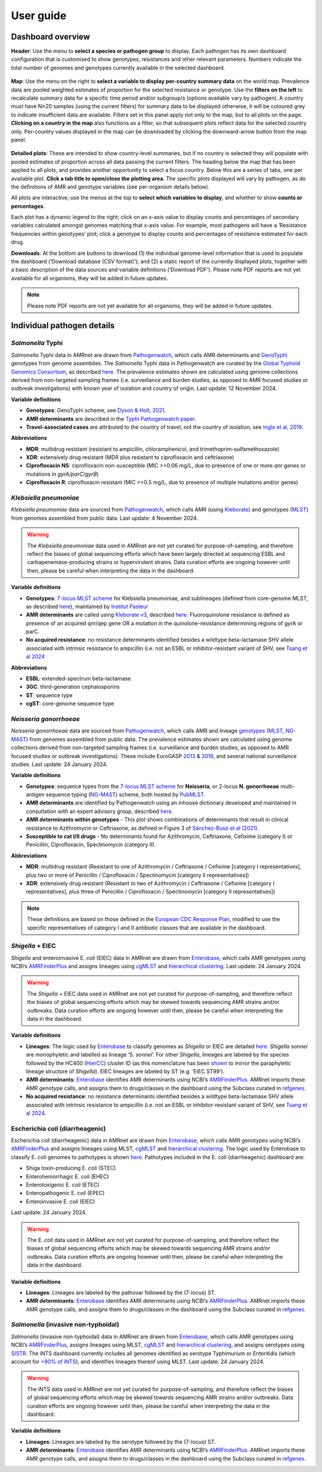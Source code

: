 User guide
====================

Dashboard overview
------------------

**Header**: Use the menu to **select a species or pathogen group** to display. Each pathogen has its own dashboard configuration that is customised to show genotypes, resistances and other relevant parameters. Numbers indicate the total number of genomes and genotypes currently available in the selected dashboard. 

.. figure:: assets/header.png
   :width: 100%
   :align: center
   :alt: header



**Map**: Use the menu on the right to **select a variable to display per-country summary data** on the world map. Prevalence data are pooled weighted estimates of proportion for the selected resistance or genotype. Use the **filters on the left** to recalculate summary data for a specific time period and/or subgroup/s (options available vary by pathogen). A country must have N≥20 samples (using the current filters) for summary data to be displayed otherwise, it will be coloured grey to indicate insufficient data are available.
Filters set in this panel apply not only to the map, but to all plots on the page. **Clicking on a country in the map** also functions as a filter, so that subsequent plots reflect data for the selected country only. Per-country values displayed in the map can be downloaded by clicking the downward-arrow button from the map panel.

.. figure:: assets/map.png
   :width: 100%
   :align: center
   :alt: map




.. figure:: assets/filter.png
   :width: 100%
   :align: center
   :alt: filter



**Detailed plots**: These are intended to show country-level summaries, but if no country is selected they will populate with pooled estimates of proportion across all data passing the current filters. The heading below the map  that has been applied to all plots, and provides another opportunity to select a focus country. Below this are a series of tabs, one per available plot. **Click a tab title to open/close the plotting area**. The specific plots displayed will vary by pathogen, as do the definitions of AMR and genotype variables (see per-organism details below). 

All plots are interactive; use the menus at the top to **select which variables to display**, and whether to show **counts or percentages**. 

Each plot has a dynamic legend to the right; click on an x-axis value to display counts and percentages of secondary variables calculated amongst genomes matching that x-axis value. For example, most pathogens will have a ‘Resistance frequencies within genotypes’ plot; click a genotype to display counts and percentages of resistance estimated for each drug.

**Downloads**: At the bottom are buttons to download (1) the individual genome-level information that is used to populate the dashboard (‘Download database (CSV format)’); and (2) a static report of the currently displayed plots, together with a basic description of the data sources and variable definitions (‘Download PDF’). Please note PDF reports are not yet available for all organisms, they will be added in future updates.

.. figure::  assets/downloads.png
   :width: 100%
   :align: center
   :alt: downloads





.. note:: 
   Please note PDF reports are not yet available for all organisms, they will be added in future updates.

Individual pathogen details
---------------------------

*Salmonella* Typhi
~~~~~~~~~~~~~~~~~~

*Salmonella* Typhi data in AMRnet are drawn from `Pathogenwatch <http://Pathogen.watch>`__, which calls AMR determinants and `GenoTyphi <https://doi.org/10.1093/infdis/jiab414>`_ genotypes from genome assemblies. The *Salmonella* Typhi data in Pathogenwatch are curated by the `Global Typhoid Genomics Consortium <https://www.typhoidgenomics.org>`_, as described `here <https://doi.org/10.7554/eLife.85867>`_. The prevalence estimates shown are calculated using genome collections derived from non-targeted sampling frames (i.e. surveillance and burden studies, as opposed to AMR focused studies or outbreak investigations) with known year of isolation and country of origin. Last update: 12 November 2024.

**Variable definitions**

- **Genotypes**: GenoTyphi scheme, see `Dyson & Holt, 2021 <https://doi.org/10.1093/infdis/jiab414>`_.
- **AMR determinants** are described in the `Typhi Pathogenwatch paper <https://doi.org/10.1038/s41467-021-23091-2>`_.
- **Travel-associated cases** are attributed to the country of travel, not the country of isolation, see `Ingle et al, 2019 <https://doi.org/10.1371/journal.pntd.0007620>`_.

**Abbreviations**

- **MDR**: multidrug resistant (resistant to ampicillin, chloramphenicol, and trimethoprim-sulfamethoxazole)
- **XDR**: extensively drug resistant (MDR plus resistant to ciprofloxacin and ceftriaxone)
- **Ciprofloxacin NS**: ciprofloxacin non-susceptible (MIC >=0.06 mg/L, due to presence of one or more *qnr* genes or mutations in *gyrA/parC/gyrB*)
- **Ciprofloxacin R**: ciprofloxacin resistant (MIC >=0.5 mg/L, due to presence of multiple mutations and/or genes)

*Klebsiella pneumoniae*
~~~~~~~~~~~~~~~~~~~~~~~
*Klebsiella pneumoniae* data are sourced from `Pathogenwatch <https://doi.org/10.1093/cid/ciab784>`__, which calls AMR (using `Kleborate <https://github.com/klebgenomics/Kleborate>`_) and genotypes (`MLST <https://doi.org/10.1128/jcm.43.8.4178-4182.2005>`__) from genomes assembled from public data. Last update: 4 November 2024.

.. warning:: The *Klebsiella pneumoniae* data used in AMRnet are not yet curated for purpose-of-sampling, and therefore reflect the biases of global sequencing efforts which have been largely directed at sequencing ESBL and carbapenemase-producing strains or hypervirulent strains. Data curation efforts are ongoing however until then, please be careful when interpreting the data in the dashboard.

**Variable definitions**

- **Genotypes**: `7-locus MLST scheme <https://doi.org/10.1128/jcm.43.8.4178-4182.2005>`_ for Klebsiella pneumoniae, and sublineages (defined from core-genome MLST, as described `here <https://doi.org/10.1093/molbev/msac135>`__), maintained by `Institut Pasteur <https://bigsdb.pasteur.fr/klebsiella/>`_
- **AMR determinants** are called using `Kleborate v3 <https://github.com/klebgenomics/Kleborate>`_, described `here <https://doi.org/10.1038/s41467-021-24448-3>`__. Fluoroquinolone resistance is defined as presence of an acquired qnr/qep gene OR a mutation in the quinolone-resistance determining regions of gyrA or parC.
- **No acquired resistance**: no resistance determinants identified besides a wildtype beta-lactamase SHV allele associated with intrinsic resistance to ampicillin (i.e. not an ESBL or inhibitor-resistant variant of SHV, see `Tsang et al 2024 <https://www.microbiologyresearch.org/content/journal/mgen/10.1099/mgen.0.001294>`_

**Abbreviations**

- **ESBL**: extended-spectrum beta-lactamase
- **3GC**: third-generation cephalosporins
- **ST**: sequence type
- **cgST**: core-genome sequence type

*Neisseria gonorrhoeae*
~~~~~~~~~~~~~~~~~~~~~~~

*Neisseria gonorrhoeae* data are sourced from `Pathogenwatch <https://doi.org/10.1186/s13073-021-00858-2>`__, which calls AMR and lineage `genotypes <https://pubmlst.org/neisseria/>`_ (`MLST <https://doi.org/10.1186/1741-7007-5-35>`_, `NG-MAST <https://doi.org/10.1086/383047>`_) from genomes assembled from public data. The prevalence estimates shown are calculated using genome collections derived from non-targeted sampling frames (i.e. surveillance and burden studies, as opposed to AMR focused studies or outbreak investigations). These include EuroGASP `2013 <https://doi.org/10.1016/s1473-3099(18)30225-1>`_ & `2018 <https://doi.org/10.1016/s2666-5247(22)00044-1>`_, and several national surveillance studies. Last update: 24 January 2024.

**Variable definitions**

- **Genotypes**: sequence types from the `7-locus MLST scheme <https://doi.org/10.1128/jcm.43.8.4178-4182.2005>`_ for **Neisseria**, or 2-locus **N. gonorrhoeae** multi-antigen sequence typing (`NG-MAST <https://doi.org/10.1086/383047>`_) scheme, both hosted by `PubMLST <https://pubmlst.org/neisseria/>`_.
- **AMR determinants** are identified by Pathogenwatch using an inhouse dictionary developed and maintained in consultation with an expert advisory group, described `here <https://doi.org/10.1186/s13073-021-00858-2>`__. 
- **AMR determinants within genotypes** - This plot shows combinations of determinants that result in clinical resistance to Azithromycin or Ceftriaxone, as defined in Figure 3 of `Sánchez-Busó et al (2021) <https://doi.org/10.1186/s13073-021-00858-2>`_.
- **Susceptible to cat I/II drugs** - No determinants found for Azithromycin, Ceftriaxone, Cefixime (category I) or Penicillin, Ciprofloxacin, Spectinomycin (category II).


**Abbreviations**

- **MDR**: multidrug resistant (Resistant to one of Azithromycin / Ceftriaxone / Cefixime [category I representatives], plus two or more of Penicillin / Ciprofloxacin / Spectinomycin [category II representatives])
- **XDR**: extensively drug resistant (Resistant to two of Azithromycin / Ceftriaxone / Cefixime [category I representatives], plus three of Penicillin / Ciprofloxacin / Spectinomycin [category II representatives])

.. note::

   These definitions are based on those defined in the `European CDC Response Plan <https://www.ecdc.europa.eu/sites/default/files/documents/multi-and-extensively-drug-resistant-gonorrhoea-response-plan-Europe-2019.pdf>`_, modified to use the specific representatives of category I and II antibiotic classes that are available in the dashboard.


*Shigella* + EIEC
~~~~~~~~~~~~~~~~~~~

*Shigella* and enteroinvasive E. *coli* (EIEC) data in AMRnet are drawn from `Enterobase <https://enterobase.warwick.ac.uk/>`__, which calls AMR genotypes using NCBI’s `AMRFinderPlus <https://www.ncbi.nlm.nih.gov/pathogens/antimicrobial-resistance/AMRFinder/>`_ and assigns lineages using `cgMLST <https://doi.org/10.1101/gr.251678.119>`_ and `hierarchical clustering <https://doi.org/10.1093/bioinformatics/btab234>`_. Last update: 24 January 2024.

.. warning:: 
   
   The *Shigella* + EIEC data used in AMRnet are not yet curated for purpose-of-sampling, and therefore reflect the biases of global sequencing efforts which may be skewed towards sequencing AMR strains and/or outbreaks. Data curation efforts are ongoing however until then, please be careful when interpreting the data in the dashboard.

**Variable definitions**

- **Lineages**: The logic used by `Enterobase <https://doi.org/10.1101/gr.251678.119>`__ to classify genomes as *Shigella* or EIEC are detailed `here <https://enterobase.readthedocs.io/en/latest/pipelines/backend-pipeline-phylotypes.html?highlight=shigella>`__. *Shigella sonnei* are monophyletic and labelled as lineage ‘S. *sonnei*’. For other *Shigella*, lineages are labeled by the species followed by the HC400 (`HierCC <https://enterobase.readthedocs.io/en/latest/features/clustering.html>`_) cluster ID (as this nomenclature has been `shown <https://doi.org/10.1038/s41467-022-28121-1>`_ to mirror the paraphyletic lineage structure of *Shigella*). EIEC lineages are labeled by ST (e.g. ‘EIEC ST99’).
- **AMR determinants**: `Enterobase <https://enterobase.warwick.ac.uk/>`__ identifies AMR determinants using NCBI’s `AMRFinderPlus <https://www.ncbi.nlm.nih.gov/pathogens/antimicrobial-resistance/AMRFinder/>`_. AMRnet imports these AMR genotype calls, and assigns them to drugs/classes in the dashboard using the Subclass curated in `refgenes <https://doi.org/10.1099/mgen.0.000832>`_.
- **No acquired resistance**: no resistance determinants identified besides a wildtype beta-lactamase SHV allele associated with intrinsic resistance to ampicillin (i.e. not an ESBL or inhibitor-resistant variant of SHV, see `Tsang et al 2024 <https://www.microbiologyresearch.org/content/journal/mgen/10.1099/mgen.0.001294>`_.

Escherichia *coli* (diarrheagenic)
~~~~~~~~~~~~~~~~~~~~~~~~~~~~~~~~~~~

Escherichia *coli* (diarrheagenic) data in AMRnet are drawn from `Enterobase <https://enterobase.warwick.ac.uk/>`__, which calls AMR genotypes using NCBI’s `AMRFinderPlus <https://www.ncbi.nlm.nih.gov/pathogens/antimicrobial-resistance/AMRFinder/>`_ and assigns lineages using MLST, `cgMLST <https://doi.org/10.1101/gr.251678.119>`_ and `hierarchical clustering <https://doi.org/10.1093/bioinformatics/btab234>`_. The logic used by Enterobase to classify E. *coli* genomes to pathotypes is shown `here <https://enterobase.readthedocs.io/en/latest/pipelines/backend-pipeline-phylotypes.html?highlight=pathovar>`__. Pathotypes included in the E. *coli* (diarrheagenic) dashboard are:

- Shiga toxin-producing E. *coli* (STEC)
- Enterohemorrhagic E. *coli* (EHEC)
- Enterotoxigenic E. *coli* (ETEC)
- Enteropathogenic E. *coli* (EPEC)
- Enteroinvasive E. *coli* (EIEC)

Last update: 24 January 2024.

.. warning:: 
   The E. *coli* data used in AMRnet are not yet curated for purpose-of-sampling, and therefore reflect the biases of global sequencing efforts which may be skewed towards sequencing AMR strains and/or outbreaks. Data curation efforts are ongoing however until then, please be careful when interpreting the data in the dashboard.

**Variable definitions**

- **Lineages**: Lineages are labeled by the pathovar followed by the (7-locus) ST.

- **AMR determinants**: `Enterobase <https://enterobase.warwick.ac.uk/>`_ identifies AMR determinants using NCBI’s `AMRFinderPlus <https://www.ncbi.nlm.nih.gov/pathogens/antimicrobial-resistance/AMRFinder/>`_. AMRnet imports these AMR genotype calls, and assigns them to drugs/classes in the dashboard using the Subclass curated in `refgenes <https://doi.org/10.1099/mgen.0.000832>`_.
 

*Salmonella* (invasive non-typhoidal)
~~~~~~~~~~~~~~~~~~~~~~~~~~~~~~~~~~~~~

*Salmonella* (invasive non-typhoidal) data in AMRnet are drawn from `Enterobase <https://enterobase.warwick.ac.uk/>`_, which calls AMR genotypes using NCBI’s `AMRFinderPlus <https://www.ncbi.nlm.nih.gov/pathogens/antimicrobial-resistance/AMRFinder/>`_, assigns lineages using MLST, `cgMLST <https://doi.org/10.1101/gr.251678.119>`_ and `hierarchical clustering <https://doi.org/10.1093/bioinformatics/btab234>`_, and assigns serotypes using `SISTR <https://doi.org/10.1371/journal.pone.0147101>`_. The iNTS dashboard currently includes all genomes identified as serotype Typhimurium or Enteritidis (which account for `>90% of iNTS <https://doi.org/10.1016/S1473-3099(21)00615-0>`_), and identifies lineages thereof using MLST. Last update: 24 January 2024.

.. warning:: 
   The iNTS data used in AMRnet are not yet curated for purpose-of-sampling, and therefore reflect the biases of global sequencing efforts which may be skewed towards sequencing AMR strains and/or outbreaks. Data curation efforts are ongoing however until then, please be careful when interpreting the data in the dashboard.

**Variable definitions**

- **Lineages**: Lineages are labeled by the serotype followed by the (7-locus) ST.

- **AMR determinants**: `Enterobase <https://enterobase.warwick.ac.uk/>`_ identifies AMR determinants using NCBI’s `AMRFinderPlus <https://www.ncbi.nlm.nih.gov/pathogens/antimicrobial-resistance/AMRFinder/>`_. AMRnet imports these AMR genotype calls, and assigns them to drugs/classes in the dashboard using the Subclass curated in `refgenes <https://doi.org/10.1099/mgen.0.000832>`_.